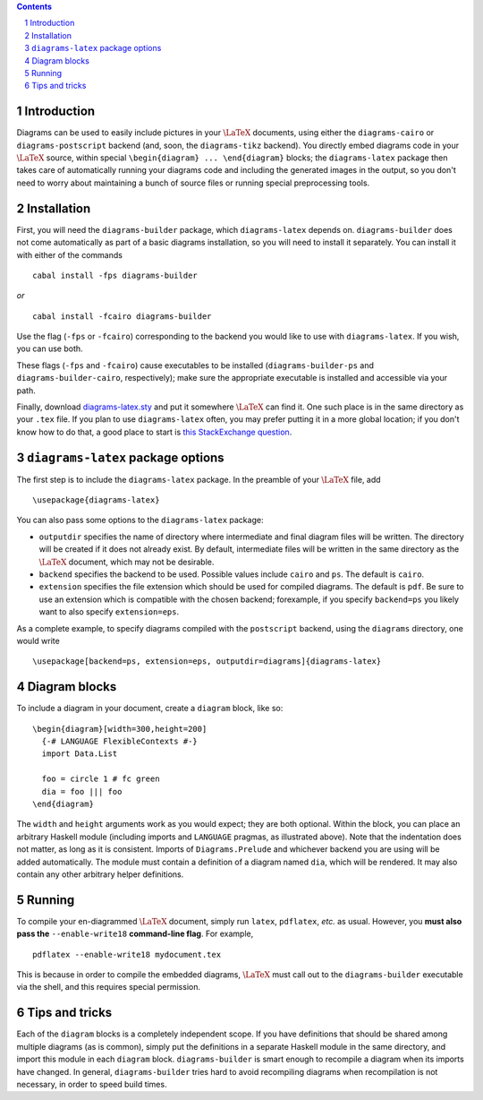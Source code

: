 .. role:: pkg(literal)
.. role:: hs(literal)
.. role:: mod(literal)
.. role:: repo(literal)

.. default-role:: hs
.. sectnum:: :depth: 2

.. contents:: :depth: 2

Introduction
============

Diagrams can be used to easily include pictures in your `\LaTeX`:math:
documents, using either the `diagrams-cairo`:pkg: or
`diagrams-postscript`:pkg: backend (and, soon, the ``diagrams-tikz``
backend).  You directly embed diagrams code in your `\LaTeX`:math:
source, within special ``\begin{diagram} ... \end{diagram}`` blocks;
the ``diagrams-latex`` package then takes care of automatically
running your diagrams code and including the generated images in the
output, so you don't need to worry about maintaining a bunch of source
files or running special preprocessing tools.

Installation
============

First, you will need the `diagrams-builder`:pkg: package, which
``diagrams-latex`` depends on.  `diagrams-builder`:pkg: does not come
automatically as part of a basic diagrams installation, so you will
need to install it separately.  You can install it with either of the
commands

::

  cabal install -fps diagrams-builder

*or*

::

  cabal install -fcairo diagrams-builder

Use the flag (``-fps`` or ``-fcairo``) corresponding to the backend
you would like to use with ``diagrams-latex``.  If you wish, you can
use both.

These flags (``-fps`` and ``-fcairo``) cause executables to be
installed (``diagrams-builder-ps`` and
``diagrams-builder-cairo``, respectively); make sure the appropriate
executable is installed and accessible via your path.

Finally, download diagrams-latex.sty__ and put it somewhere `\LaTeX`:math:
can find it. One such place is in the same directory as your ``.tex``
file. If you plan to use ``diagrams-latex`` often, you may prefer
putting it in a more global location; if you don't know how to do that,
a good place to start is `this StackExchange question`_.

__ https://github.com/diagrams/diagrams-builder/blob/master/latex/diagrams-latex.sty
.. _`this StackExchange question`: http://tex.stackexchange.com/questions/1137/where-do-i-place-my-own-sty-files-to-make-them-available-to-all-my-tex-files

``diagrams-latex`` package options
==================================

The first step is to include the ``diagrams-latex`` package.  In the
preamble of your `\LaTeX`:math: file, add

::

  \usepackage{diagrams-latex}

You can also pass some options to the ``diagrams-latex`` package:

* ``outputdir`` specifies the name of directory where intermediate and
  final diagram files will be written.  The directory will be created
  if it does not already exist.  By default, intermediate files will
  be written in the same directory as the `\LaTeX`:math: document, which may
  not be desirable.

* ``backend`` specifies the backend to be used.  Possible values
  include ``cairo`` and ``ps``.  The default is ``cairo``.

* ``extension`` specifies the file extension which should be used for
  compiled diagrams.  The default is ``pdf``. Be sure to use an
  extension which is compatible with the chosen backend; forexample,
  if you specify ``backend=ps`` you likely want to also
  specify ``extension=eps``.

As a complete example, to specify diagrams compiled with the
``postscript`` backend, using the ``diagrams`` directory, one would
write

::

  \usepackage[backend=ps, extension=eps, outputdir=diagrams]{diagrams-latex}

Diagram blocks
==============

To include a diagram in your document, create a ``diagram`` block,
like so:

::

  \begin{diagram}[width=300,height=200]
    {-# LANGUAGE FlexibleContexts #-}
    import Data.List

    foo = circle 1 # fc green
    dia = foo ||| foo
  \end{diagram}

The ``width`` and ``height`` arguments work as you would expect; they
are both optional.  Within the block, you can place an arbitrary
Haskell module (including imports and ``LANGUAGE`` pragmas, as
illustrated above).  Note that the indentation does not matter, as
long as it is consistent.  Imports of `Diagrams.Prelude`:mod: and whichever
backend you are using will be added automatically.  The module must
contain a definition of a diagram named `dia`, which will be
rendered.  It may also contain any other arbitrary helper definitions.

Running
=======

To compile your en-diagrammed `\LaTeX`:math: document, simply run ``latex``,
``pdflatex``, *etc.* as usual.  However, you **must also pass the**
``--enable-write18`` **command-line flag**.  For example,

::

  pdflatex --enable-write18 mydocument.tex

This is because in order to compile the embedded diagrams, `\LaTeX`:math: must
call out to the ``diagrams-builder`` executable via the shell, and
this requires special permission.

Tips and tricks
===============

Each of the ``diagram`` blocks is a completely independent scope.  If
you have definitions that should be shared among multiple diagrams (as
is common), simply put the definitions in a separate Haskell module in
the same directory, and import this module in each ``diagram`` block.
`diagrams-builder`:pkg: is smart enough to recompile a diagram when
its imports have changed.  In general, `diagrams-builder`:pkg: tries
hard to avoid recompiling diagrams when recompilation is not
necessary, in order to speed build times.

